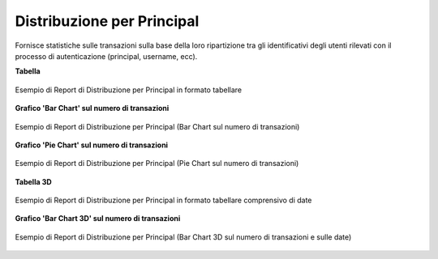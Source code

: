 .. _mon_stats_id_autenticato:

Distribuzione per Principal
~~~~~~~~~~~~~~~~~~~~~~~~~~~~~~~~~~~~~~~~~~~~

Fornisce statistiche sulle transazioni sulla base della loro
ripartizione tra gli identificativi degli utenti rilevati con il
processo di autenticazione (principal, username, ecc).

**Tabella**

.. figure:: ../../_figure_monitoraggio/DistribuzionePrincipalTabella.png
    :scale: 50%
    :align: center
    :name: mon_distribuzionePrincipalTabella_fig

    Esempio di Report di Distribuzione per Principal in formato tabellare

**Grafico 'Bar Chart' sul numero di transazioni**

.. figure:: ../../_figure_monitoraggio/DistribuzionePrincipalBar.png
    :scale: 50%
    :align: center
    :name: mon_distribuzionePrincipalBar_fig

    Esempio di Report di Distribuzione per Principal (Bar Chart sul numero di transazioni)

**Grafico 'Pie Chart' sul numero di transazioni**

.. figure:: ../../_figure_monitoraggio/DistribuzionePrincipalPie.png
    :scale: 50%
    :align: center
    :name: mon_distribuzionePrincipalLine_fig

    Esempio di Report di Distribuzione per Principal (Pie Chart sul numero di transazioni)

**Tabella 3D**

.. figure:: ../../_figure_monitoraggio/DistribuzionePrincipalTabella3D.png
    :scale: 50%
    :align: center
    :name: mon_distribuzionePrincipalTabella3D_fig

    Esempio di Report di Distribuzione per Principal in formato tabellare comprensivo di date

**Grafico 'Bar Chart 3D' sul numero di transazioni**

.. figure:: ../../_figure_monitoraggio/DistribuzionePrincipalBar3D.png
    :scale: 70%
    :align: center
    :name: mon_distribuzionePrincipalBar3D_fig

    Esempio di Report di Distribuzione per Principal (Bar Chart 3D sul numero di transazioni e sulle date)

